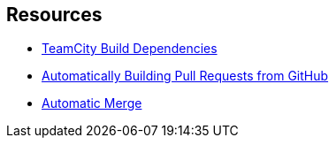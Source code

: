 ## Resources

* https://blog.jetbrains.com/teamcity/2012/04/teamcity-build-dependencies-2[TeamCity Build Dependencies,window=_blank]
* https://blog.jetbrains.com/teamcity/2013/02/automatically-building-pull-requests-from-github-with-teamcity[Automatically Building Pull Requests from GitHub,window=_blank]
* https://confluence.jetbrains.com/display/TCD10/Automatic+Merge[Automatic Merge,window=_blank]
